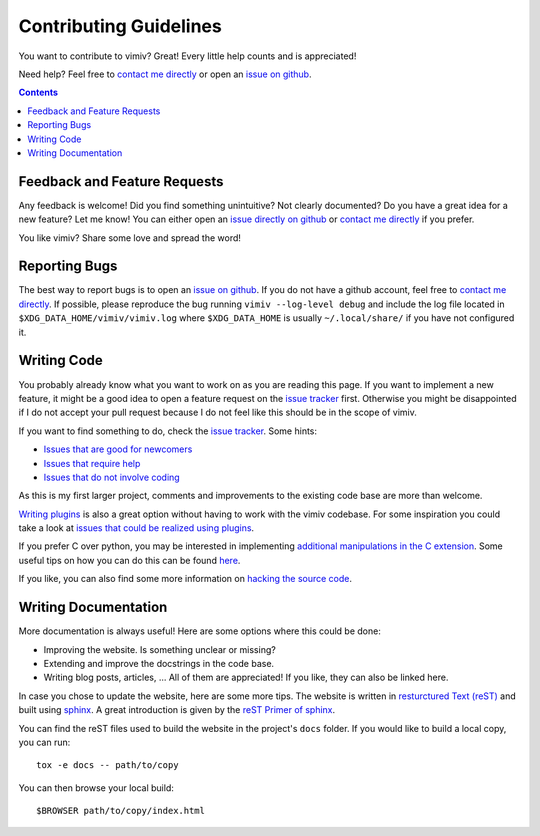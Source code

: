 Contributing Guidelines
=======================

You want to contribute to vimiv? Great! Every little help counts and is appreciated!

Need help? Feel free to `contact me directly <karlch@protonmail.com>`_
or open an
`issue on github <https://github.com/karlch/vimiv-qt/issues/>`_.

.. contents::

Feedback and Feature Requests
-----------------------------

Any feedback is welcome! Did you find something unintuitive? Not clearly documented? Do
you have a great idea for a new feature? Let me know!  You can either open an
`issue directly on github <https://github.com/karlch/vimiv-qt/issues/>`_
or `contact me directly <karlch@protonmail.com>`_ if you prefer.

You like vimiv? Share some love and spread the word!

Reporting Bugs
--------------

The best way to report bugs is to open an `issue on github
<https://github.com/karlch/vimiv-qt/issues/>`_. If you do not have a github account,
feel free to `contact me directly <karlch@protonmail.com>`_. If possible, please
reproduce the bug running ``vimiv --log-level debug`` and include the log file located
in ``$XDG_DATA_HOME/vimiv/vimiv.log`` where ``$XDG_DATA_HOME`` is usually
``~/.local/share/`` if you have not configured it.

Writing Code
------------

You probably already know what you want to work on as you are reading this
page. If you want to implement a new feature, it might be a good idea to open a
feature request on the `issue tracker
<https://github.com/karlch/vimiv-qt/issues/>`_ first. Otherwise you might be
disappointed if I do not accept your pull request because I do not feel like
this should be in the scope of vimiv.

If you want to find something to do, check the
`issue tracker <https://github.com/karlch/vimiv-qt/issues/>`_. Some hints:

* `Issues that are good for newcomers <https://github.com/karlch/vimiv-qt/issues?q=is%3Aissue+is%3Aopen+label%3A%22good+first+issue%22>`_
* `Issues that require help <https://github.com/karlch/vimiv-qt/issues?q=is%3Aissue+is%3Aopen+label%3A%22help+wanted%22>`_
* `Issues that do not involve coding <https://github.com/karlch/vimiv-qt/issues?q=is%3Aissue+is%3Aopen+label%3Anot-code>`_

As this is my first larger project, comments and improvements to the existing
code base are more than welcome.

`Writing plugins <https://karlch.github.io/vimiv-qt/documentation/hacking#writing-plugins>`_
is also a great option without having to work with the vimiv
codebase. For some inspiration you could take a look at
`issues that could be realized using plugins <https://github.com/karlch/vimiv-qt/issues?q=is%3Aissue+is%3Aopen+label%3Aplugin>`_.

If you prefer C over python, you may be interested in implementing
`additional manipulations in the C extension <https://github.com/karlch/vimiv-qt/issues/7>`_.
Some useful tips on how you can do this can be found
`here <https://karlch.github.io/vimiv-qt/documentation/hacking#adding-new-manipulations-to-the-c-extension>`_.

If you like, you can also find some more information on
`hacking the source code <https://karlch.github.io/vimiv-qt/documentation/hacking>`_.

Writing Documentation
---------------------

More documentation is always useful! Here are some options where this could be done:

* Improving the website. Is something unclear or missing?
* Extending and improve the docstrings in the code base.
* Writing blog posts, articles, ... All of them are appreciated! If you like, they can
  also be linked here.

In case you chose to update the website, here are some more tips.
The website is written in
`resturctured Text (reST) <https://en.wikipedia.org/wiki/ReStructuredText>`_
and built using
`sphinx <http://www.sphinx-doc.org/en/master/>`_.
A great introduction is given by the
`reST Primer of sphinx <http://www.sphinx-doc.org/en/master/usage/restructuredtext/basics.html>`_.

You can find the reST files used to build the website in the project's ``docs`` folder.
If you would like to build a local copy, you can run::

    tox -e docs -- path/to/copy

You can then browse your local build::

    $BROWSER path/to/copy/index.html
